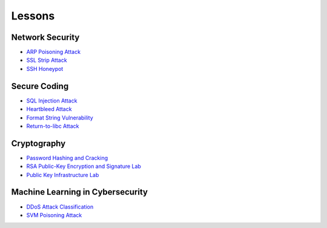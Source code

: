 .. _lessons:

Lessons
=======

Network Security
----------------

* `ARP Poisoning Attack`_
* `SSL Strip Attack`_
* `SSH Honeypot`_

Secure Coding
--------------

* `SQL Injection Attack`_
* `Heartbleed Attack`_
* `Format String Vulnerability`_
* `Return-to-libc Attack`_

Cryptography
------------

* `Password Hashing and Cracking`_
* `RSA Public-Key Encryption and Signature Lab`_
* `Public Key Infrastructure Lab`_

Machine Learning in Cybersecurity
---------------------------------

* `DDoS Attack Classification`_
* `SVM Poisoning Attack`_

.. _ARP Poisoning Attack: https://cheese-hub.github.io/network-security/02-arpspoof/index.html
.. _SSL Strip Attack: https://cheese-hub.github.io/network-security/03-sslstrip/index.html
.. _SSH Honeypot: https://cheese-hub.github.io/network-security/04-ssh-honeypot/index.html
.. _SQL Injection Attack: https://cheese-hub.github.io/secure-coding/02-sqlinjection/index.html
.. _Heartbleed Attack: https://cheese-hub.github.io/secure-coding/03-heartbleed/index.html
.. _Format String Vulnerability: https://cheese-hub.github.io/secure-coding/04-formatstring/index.html
.. _Return-to-libc Attack: https://cheese-hub.github.io/secure-coding/05-ret2libc/index.html
.. _Password Hashing and Cracking: https://cheese-hub.github.io/cryptography/01-passwordcracking/index.html
.. _RSA Public-Key Encryption and Signature Lab: https://cheese-hub.github.io/cryptography/02-rsa/index.html
.. _Public Key Infrastructure Lab: https://cheese-hub.github.io/cryptography/03-pki/index.html
.. _DDoS Attack Classification: https://cheese-hub.github.io/machine-learning/02-ddos-classification/index.html
.. _SVM Poisoning Attack: https://cheese-hub.github.io/machine-learning/03-svm-poisoning/index.html

